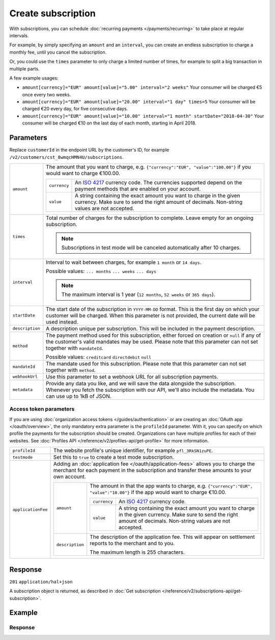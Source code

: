Create subscription
===================
.. api-name:: Subscriptions API
   :version: 2

.. endpoint::
   :method: POST
   :url: https://api.mollie.com/v2/customers/*customerId*/subscriptions

.. authentication::
   :api_keys: true
   :organization_access_tokens: true
   :oauth: true

With subscriptions, you can schedule :doc:`recurring payments </payments/recurring>` to take place at regular intervals.

For example, by simply specifying an ``amount`` and an ``interval``, you can create an endless subscription to charge a
monthly fee, until you cancel the subscription.

Or, you could use the ``times`` parameter to only charge a limited number of times, for example to split a big
transaction in multiple parts.

A few example usages:

* ``amount[currency]="EUR" amount[value]="5.00" interval="2 weeks"``
  Your consumer will be charged €5 once every two weeks.
* ``amount[currency]="EUR" amount[value]="20.00" interval="1 day" times=5``
  Your consumer will be charged €20 every day, for five consecutive days.
* ``amount[currency]="EUR" amount[value]="10.00" interval="1 month" startDate="2018-04-30"``
  Your consumer will be charged €10 on the last day of each month, starting in April 2018.

Parameters
----------
Replace ``customerId`` in the endpoint URL by the customer's ID, for example
``/v2/customers/cst_8wmqcHMN4U/subscriptions``.

.. list-table::
   :widths: auto

   * - ``amount``

       .. type:: amount object
          :required: true

     - The amount that you want to charge, e.g. ``{"currency":"EUR", "value":"100.00"}`` if you would want to charge
       €100.00.

       .. list-table::
          :widths: auto

          * - ``currency``

              .. type:: string
                 :required: true

            - An `ISO 4217 <https://en.wikipedia.org/wiki/ISO_4217>`_ currency code. The currencies supported depend on
              the payment methods that are enabled on your account.

          * - ``value``

              .. type:: string
                 :required: true

            - A string containing the exact amount you want to charge in the given currency. Make sure to send the right
              amount of decimals. Non-string values are not accepted.

   * - ``times``

       .. type:: integer
          :required: false

     - Total number of charges for the subscription to complete. Leave empty for an ongoing subscription.

       .. note::
          Subscriptions in test mode will be canceled automatically after 10 charges.

   * - ``interval``

       .. type:: string
          :required: true

     - Interval to wait between charges, for example ``1 month`` or ``14 days``.

       Possible values: ``... months`` ``... weeks`` ``... days``

       .. note::
          The maximum interval is 1 year (``12 months``, ``52 weeks`` or ``365 days``).

   * - ``startDate``

       .. type:: date
          :required: false

     - The start date of the subscription in ``YYYY-MM-DD`` format. This is the first day on which your
       customer will be charged. When this parameter is not provided, the current date will be used instead.

   * - ``description``

       .. type:: string
          :required: true

     - A description unique per subscription. This will be included in the payment description.

   * - ``method``

       .. type:: string
          :required: false

     - The payment method used for this subscription, either forced on creation or ``null`` if any of the
       customer's valid mandates may be used. Please note that this parameter can not set together with ``mandateId``.

       Possible values: ``creditcard`` ``directdebit`` ``null``

   * - ``mandateId``

       .. type:: string
          :required: false

     - The mandate used for this subscription. Please note that this parameter can not set together with ``method``.

   * - ``webhookUrl``

       .. type:: string
          :required: false

     - Use this parameter to set a webhook URL for all subscription payments.

   * - ``metadata``

       .. type:: mixed
          :required: false

     - Provide any data you like, and we will save the data alongside the subscription. Whenever you fetch the
       subscription with our API, we'll also include the metadata. You can use up to 1kB of JSON.

Access token parameters
^^^^^^^^^^^^^^^^^^^^^^^
If you are using :doc:`organization access tokens </guides/authentication>` or are creating an
:doc:`OAuth app </oauth/overview>`, the only mandatory extra parameter is the ``profileId`` parameter. With it, you can
specify on which profile the payments for the subscription should be created. Organizations can have multiple profiles
for each of their websites. See :doc:`Profiles API </reference/v2/profiles-api/get-profile>` for more information.

.. list-table::
   :widths: auto

   * - ``profileId``

       .. type:: string
          :required: true

     - The website profile's unique identifier, for example ``pfl_3RkSN1zuPE``.

   * - ``testmode``

       .. type:: boolean
          :required: false

     - Set this to ``true`` to create a test mode subscription.

   * - ``applicationFee``

       .. type:: object
          :required: false

     - Adding an :doc:`application fee </oauth/application-fees>` allows you to charge the merchant for each payment
       in the subscription and transfer these amounts to your own account.

       .. list-table::
          :widths: auto

          * - ``amount``

              .. type:: amount object
                 :required: true

            - The amount in that the app wants to charge, e.g. ``{"currency":"EUR", "value":"10.00"}`` if the app would
              want to charge €10.00.

              .. list-table::
                 :widths: auto

                 * - ``currency``

                     .. type:: string
                        :required: true

                   - An `ISO 4217 <https://en.wikipedia.org/wiki/ISO_4217>`_ currency code.

                 * - ``value``

                     .. type:: string
                        :required: true

                   - A string containing the exact amount you want to charge in the given currency. Make sure to send
                     the right amount of decimals. Non-string values are not accepted.

          * - ``description``

              .. type:: string
                 :required: true

            - The description of the application fee. This will appear on settlement reports to the merchant and to you.

              The maximum length is 255 characters.

Response
--------
``201`` ``application/hal+json``

A subscription object is returned, as described in
:doc:`Get subscription </reference/v2/subscriptions-api/get-subscription>`.

Example
-------

.. code-block-selector::
   .. code-block:: bash
      :linenos:

      curl -X POST https://api.mollie.com/v2/customers/cst_stTC2WHAuS/subscriptions \
         -H "Authorization: Bearer test_dHar4XY7LxsDOtmnkVtjNVWXLSlXsM" \
         -d "amount[currency]=EUR" \
         -d "amount[value]=25.00" \
         -d "times=4" \
         -d "interval=3 months" \
         -d "description=Quarterly payment" \
         -d "webhookUrl=https://webshop.example.org/subscriptions/webhook/"

   .. code-block:: php
      :linenos:

      <?php
      $mollie = new \Mollie\Api\MollieApiClient();
      $mollie->setApiKey("test_dHar4XY7LxsDOtmnkVtjNVWXLSlXsM");

      $customer = $mollie->customers->get("cst_stTC2WHAuS");
      $customer->createSubscription([
         "amount" => [
               "currency" => "EUR",
               "value" => "25.00",
         ],
         "times" => 4,
         "interval" => "3 months",
         "description" => "Quarterly payment",
         "webhookUrl" => "https://webshop.example.org/subscriptions/webhook/",
      ]);

   .. code-block:: ruby
      :linenos:

      require 'mollie-api-ruby'

      Mollie::Client.configure do |config|
        config.api_key = 'test_dHar4XY7LxsDOtmnkVtjNVWXLSlXsM'
      end

      subscription = Mollie::Customer::Subscription.create(
        customer_id: 'cst_stTC2WHAuS',
        amount:      { value: '25.00', currency: 'EUR' },
        times:       4,
        interval:    '3 months',
        description: 'Quarterly payment',
        webhook_url: 'https://webshop.example.org/subscriptions/webhook/'
      )

   .. code-block:: javascript
      :linenos:

      const { createMollieClient } = require('@mollie/api-client');
      const mollieClient = createMollieClient({ apiKey: 'test_dHar4XY7LxsDOtmnkVtjNVWXLSlXsM' });

      (async () => {
        const subscription = await mollieClient.customers_subscriptions.create({
          customerId: 'cst_stTC2WHAuS',
          amount: {
            currency: 'EUR',
            value: '25.00',
          },
          times: 4,
          interval: '3 months',
          description: 'Quarterly payment',
          webhookUrl: 'https://webshop.example.org/subscriptions/webhook/',
        });
      })();

Response
^^^^^^^^
.. code-block:: json
   :linenos:

   HTTP/1.1 201 Created
   Content-Type: application/hal+json

   {
       "resource": "subscription",
       "id": "sub_rVKGtNd6s3",
       "mode": "live",
       "createdAt": "2018-06-01T12:23:34+00:00",
       "status": "active",
       "amount": {
           "value": "25.00",
           "currency": "EUR"
       },
       "times": 4,
       "timesRemaining": 4,
       "interval": "3 months",
       "description": "Quarterly payment",
       "startDate": "2018-06-01",
       "nextPaymentDate": "2018-09-01",
       "method": null,
       "webhookUrl": "https://webshop.example.org/subscriptions/webhook/",
       "_links": {
           "self": {
               "href": "https://api.mollie.com/v2/customers/cst_stTC2WHAuS/subscriptions/sub_rVKGtNd6s3",
               "type": "application/hal+json"
           },
           "customer": {
               "href": "https://api.mollie.com/v2/customers/cst_stTC2WHAuS",
               "type": "application/hal+json"
           },
           "profile": {
               "href": "https://api.mollie.com/v2/profiles/pfl_URR55HPMGx",
               "type": "application/hal+json"
           },
           "documentation": {
               "href": "https://docs.mollie.com/reference/v2/subscriptions-api/create-subscription",
               "type": "text/html"
           }
       }
   }
